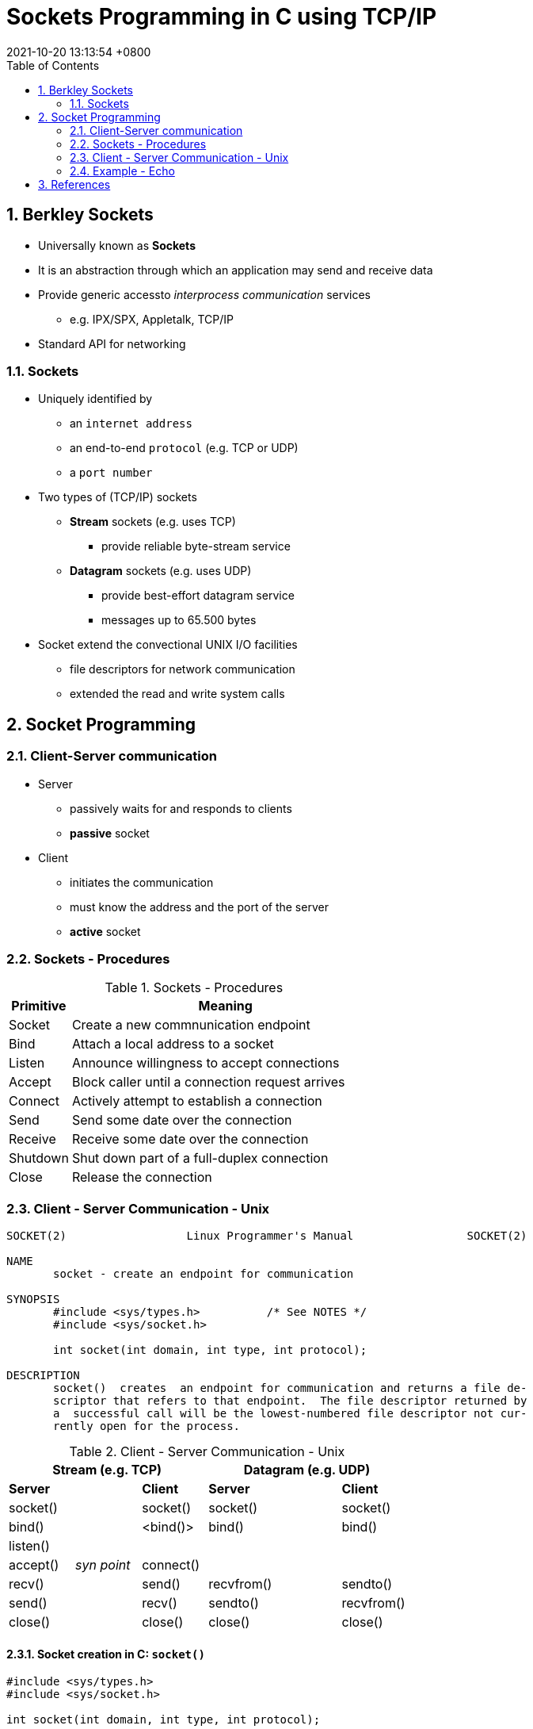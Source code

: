 = Sockets Programming in C using TCP/IP
:page-layout: post
:page-categories: ['C']
:page-tags: ['tcp/ip', 'socket', 'unix']
:revdate: 2021-10-20 13:13:54 +0800
:toc:
:sectnums:
:sectnumlevels: 5

== Berkley Sockets

* Universally known as *Sockets*
* It is an abstraction through which an application may send and receive data
* Provide generic accessto _interprocess communication_ services
** e.g. IPX/SPX, Appletalk, TCP/IP
* Standard API for networking

=== Sockets

* Uniquely identified by
** an `internet address`
** an end-to-end `protocol` (e.g. TCP or UDP)
** a `port number`
* Two types of (TCP/IP) sockets
** *Stream* sockets (e.g. uses TCP)
*** provide reliable byte-stream service
** *Datagram* sockets (e.g. uses UDP)
*** provide best-effort datagram service
*** messages up to 65.500 bytes
* Socket extend the convectional UNIX I/O facilities
** file descriptors for network communication
** extended the read and write system calls

== Socket Programming

=== Client-Server communication

* Server
** passively waits for and responds to clients
** *passive* socket
* Client
** initiates the communication
** must know the address and the port of the server
** *active* socket

=== Sockets - Procedures

.Sockets - Procedures
[%header, cols='1,5']
|===
|Primitive
|Meaning

|Socket
|Create a new commnunication endpoint

|Bind
|Attach a local address to a socket

|Listen
|Announce willingness to accept connections

|Accept
|Block caller until a connection request arrives

|Connect
|Actively attempt to establish a connection

|Send
|Send some date over the connection

|Receive
|Receive some date over the connection

|Shutdown
|Shut down part of a full-duplex connection

|Close
|Release the connection

|===

=== Client - Server Communication - Unix

[source,man]
----
SOCKET(2)                  Linux Programmer's Manual                 SOCKET(2)

NAME
       socket - create an endpoint for communication

SYNOPSIS
       #include <sys/types.h>          /* See NOTES */
       #include <sys/socket.h>

       int socket(int domain, int type, int protocol);

DESCRIPTION
       socket()  creates  an endpoint for communication and returns a file de‐
       scriptor that refers to that endpoint.  The file descriptor returned by
       a  successful call will be the lowest-numbered file descriptor not cur‐
       rently open for the process.
----

.Client - Server Communication - Unix
[%header, cols='1,1,1,1,1,1']
|===
3+|Stream (e.g. TCP)
3+|Datagram (e.g. UDP)

|*Server*
.4+|
|*Client*
|*Server*
.5+|
|*Client*

|socket()
|socket()
|socket()
|socket()

|bind()
|<bind()>
|bind()
|bind()

|listen()
|
.2+|
.2+|

|accept()
|_syn point_
|connect()

|recv()
.2+|
|send()
|recvfrom()
.2+|
|sendto()

|send()
|recv()
|sendto()
|recvfrom()

|close()
|
|close()
|close()
|
|close()

|===

==== Socket creation in C: `socket()`

[source,c]
----
#include <sys/types.h>
#include <sys/socket.h>

int socket(int domain, int type, int protocol);
----

* `int sockid = socket(family, type, protocol);`
** `sockid`: socket descriptor, an integer (like a file-handle)
** `family`: integer, communication domain, e.g.,
*** PF_INET, IPv4 protocols, Internet addresses (typically used)
*** PF_UNIX, Local communication, File addresses
** `type`: communication type
*** SOCK_STREAM - reliable, 2-way, connection-based service
*** SOCK_DGRAM - unreliable, connectionless, messages of maximum length
** `protocol`: specifies protocol
*** IPPROTO_TCP IPPROTO_UDP
*** usually set to 0 (i.e., use default protocol)
* upon failure returns -1

NOTE: *Note:* socket call does not specify where data will be coming from, nor where it will be going to – it just creates the interface!

==== Socket close in C: `close()`

[source,c]
----
#include <unistd.h>

int close(int fd);
----

* When finished using a socket, the socket should be closed
** `status= close(sockid);`
*** `sockid`: the file descriptor (socket being closed)
*** `status`: 0 if successful, -1 if error
* Closing a socket
** closes a connection (for stream socket)
** frees up the port used by the socket

==== Assign address to socket: `bind()`

[source,c]
----
#include <sys/types.h>          /* See NOTES */
#include <sys/socket.h>

int bind(int sockfd, const struct sockaddr *addr,
         socklen_t addrlen);
----

* associates and reserves a port for use by the socket
* `int status = bind(sockid, &addrport, size);`
** `sockid`: integer, socket descriptor
** `addrport`: struct sockaddr, the (IP) address and port of the machine
*** for TCP/IP server, internet address is usually set to INADDR_ANY, i.e., chooses any incoming interface
** `size`: the size (in bytes) of the addrport structure
** `status`: upon failure -1 is returned

===== Specifying Addresses

* Socket API defines a generic data type for addresses:
+
[source,c]
----
struct sockaddr {
    unsigned short sa_family; /* Address family (e.g. AF_INET) */
    char sa_data[14];         /* Family-specific address information */
}
----
* Particular form of the `sockaddr` used for TCP/IP addresses:
+
[source,c]
----
struct in_addr {
    unsigned long s_addr;      /* Internet address (32 bits) */
}

struct sockaddr_in {
    unsigned short sin_family; /* Internet protocol (AF_INET) */
    unsigned short sin_port;   /* Address port (16 bits) */
    struct in_addr sin_addr;   /* Internet address (32 bits) */
    char sin_zero[8];          /* Not used */
}
----

IMPORTANT: *Important:* `sockaddr_in` can be casted to a `sockaddr`

===== `bind()` - Example with TCP

[source,c]
----
int sockid;
struct sockaddr_in addrport;
sockid = socket(PF_INET, SOCK_STREAM, 0);
addrport.sin_family = AF_INET;
addrport.sin_port = htons(5100);
addrport.sin_addr.s_addr = htonl(INADDR_ANY);
if(bind(sockid, (struct sockaddr *) &addrport, sizeof(addrport))!= -1) {
    // …
}
----

===== Skipping the `bind()`

* bind can be skipped for both types of sockets
** Datagram socket:
*** if only sending, no need to bind. The OS finds a port each timethe socket sends a packet
*** if receiving, need to bind
** Stream socket:
*** destination determined during connection setup
*** don't need to know port sending from (during connection setup, receiving end is informed of port)

==== Assign address to socket: `listen()`

[source,c]
----
#include <sys/types.h>
#include <sys/socket.h>

int listen(int sockfd, int backlog);
----

* Instructs TCP protocol implementation to listen for connections
* `int status = listen(sockid, queueLimit);`
** `sockid`: integer, socket descriptor
** `queueLimit`: integer, # of active participants that can "wait" for a connection
** `status`: 0 if listening, -1 if error
* `listen()` is *non-blocking*: returns immediately
* The listening socket (`sockid`)
** is never used for sending and receiving
** is used by the server only as a way to get new sockets

==== Establish Connection: `connect()`

[source,c]
----
#include <sys/types.h>
#include <sys/socket.h>

int connect(int sockfd, const struct sockaddr *addr,
            socklen_t addrlen);
----

* The client establishes a connection with the server by calling `connect()`
* `int status = connect(sockid, &foreignAddr, addrlen);`
** `sockid`: integer, socket to be used in connection
** `foreignAddr`: struct sockaddr: address of the passive participant
** `addrlen`: integer, sizeof(foreignAddr)
** `status`: 0 if successful connect, -1 otherwise
* `connect()` is *blocking*

==== Incoming Connection: `accept()`

[source,c]
----
#include <sys/types.h>
#include <sys/socket.h>

int accept(int sockfd, struct sockaddr *addr, socklen_t *addrlen);
----

* The server gets a socket for an incoming client connection by calling `accept()`
* `int s = accept(sockid, &clientAddr, &addrLen);`
** `s`: integer, the new socket (used for _data-transfer_)
** `sockid`: integer, the orig. socket (being listened on)
** `clientAddr`: struct sockaddr, address of the active participant
*** filled in upon return
** `addrLen`: sizeof(clientAddr): value/result parameter
*** must be set appropriately before call
*** adjusted upon return
* `accept()`
** is *blocking*: waits for connection before returning
** dequeues the next connection on the queue for socket (`sockid`)

==== Exchanging data with stream socket

* `int count = send(sockid, msg, msgLen, flags);`
** `msg`: const void[], message to be transmitted
** `msgLen`: integer, length of message (in bytes) to transmit
** `flags`: integer, special options, usually just 0
** `count`: # bytes transmitted (-1 if error)
* `int count = recv(sockid, recvBuf, bufLen, flags);`
** `recvBuf`: void[], stores received bytes
** `bufLen`: # bytes received
** `flags`: integer, special options, usually just 0
** `count`: # bytes received (-1 if error)
* Calls are *blocking*
** returns only after data is sent / received

==== Exchanging data with datagram socket

* `int count = sendto(sockid, msg, msgLen, flags, &foreignAddr, addrlen);`
** `msg`, `msgLen`, `flags`, `count`: same with `send()`
** `foreignAddr`: struct sockaddr, address of the destination
** `addrLen`: sizeof(foreignAddr)
* `int count = recvfrom(sockid, recvBuf, bufLen, flags, &clientAddr, addrlen);`
** `recvBuf`, `bufLen`, `flags`, `count`: same with `recv()`
** `clientAddr`: struct sockaddr, address of the client
** `addrLen`: sizeof(clientAddr)
* Calls are *blocking*
** returns only after data is sent / received

=== Example - Echo

* A client communicates with an "echo" server
* The server simply echoes whatever it receives back to the client

[source,c]
----
/* die_with_error.h */

void die_with_error(char*);
----

[source,c]
----
/* die_with_error.c */

#include <stdio.h>
#include <stdlib.h>
#include <string.h>
#include <errno.h>

void die_with_error(char* error) {
    int errsv = errno;
    fprintf(stderr, "%s: %s", strerror(errsv), error);
    exit(EXIT_FAILURE);
}
----

==== Echo using stream socket

[source,c]
----
/* tcp_server.c */
#include <arpa/inet.h>
#include <stdio.h>
#include <string.h>
#include <sys/types.h>
#include <sys/socket.h>
#include <unistd.h>

#include "die_with_error.h"

#define MAXPENDING 1024
#define RCVBUFSIZE 4096

int main(void) {
    /* Create a TCP socket */
    /* Create socket for incoming connections */
    int serv_sock;
    if ((serv_sock = socket(PF_INET, SOCK_STREAM, IPPROTO_TCP)) < 0) {
        die_with_error("socket() failed");
    }

    /* Assign a port to socket */
    int serv_port = 5100;
    struct sockaddr_in serv_addr; 
    serv_addr.sin_family = AF_INET;                 /* Internet address family */
    serv_addr.sin_addr.s_addr = htonl(INADDR_ANY);  /* Any incoming interface */
    serv_addr.sin_port = htons(serv_port);           /* Local port */
    if (bind(serv_sock, (struct sockaddr *) &serv_addr, sizeof(serv_addr)) < 0) {
        die_with_error("bind() failed");
    }

    /* Set socket to listen */
    /* Mark the socket so it will listen for incoming connections */
    if (listen(serv_sock, MAXPENDING) < 0) {
        die_with_error("listen() failed");
    }

    /* Repeatedly: */
    /* Run forever */
    for (;;) {
        /* Accept new connectionb */
        /* Server is now blocked waiting for connection from a client */
        int client_sock;
        struct sockaddr client_addr;
        int addr_len;
        addr_len = sizeof(client_addr);
        if ((client_sock = accept(serv_sock, (struct sockaddr *)&client_addr, &addr_len)) < 0) {
            die_with_error("accept() failed");
        }

        struct sockaddr_in *c_addr = (struct sockaddr_in *)&client_addr;
        char c_ip_addr[INET6_ADDRSTRLEN];
        inet_ntop(c_addr -> sin_family, &(c_addr -> sin_addr), c_ip_addr, addr_len);
        int c_port = ntohs(c_addr -> sin_port);
        printf("%s:%d =>\n", c_ip_addr, c_port);

        /* Receive mesage from client */
        int recv_msg_size;
        char echo_buf[RCVBUFSIZE];
        if ((recv_msg_size = recv(client_sock, echo_buf, RCVBUFSIZE, 0)) < 0) {
            die_with_error("first recv() failed");
        }

        /* Send received string and receive again until end of transmission */
        while (recv_msg_size > 0) { /* zero indicates end of transmission */
            if (send(client_sock, echo_buf, recv_msg_size, 0) != recv_msg_size) {
                die_with_error("repeat send() failed");
            }
            printf(echo_buf);
            memset(echo_buf, '\0', RCVBUFSIZE);

            if ((recv_msg_size = recv(client_sock, echo_buf, RCVBUFSIZE, 0)) < 0) {
                die_with_error("recv() failed");
            }
        }

        /* Close the connection */
        close(client_sock);
        printf("%s:%d <=\n", c_ip_addr, c_port);
    }
}
----

[source,c]
----
/* tcp_client.c */
#include <unistd.h>
#include <stdio.h>
#include <stdlib.h>
#include <string.h>
#include <sys/types.h>
#include <sys/socket.h>
#include <arpa/inet.h>

#include "die_with_error.h"

#define RCVBUFSIZE 4096


int main(void) {
    /* Create a TCP socket */
    /* Create a reliable, stream socket using TCP */
    int client_sock;
    if ((client_sock = socket(PF_INET, SOCK_STREAM, IPPROTO_TCP)) < 0) {
        die_with_error("socket() failed");
    }

    /* Establish connection */
    char *serv_ip = "127.0.0.1";
    int serv_port = 5100;
    struct sockaddr_in serv_addr;
    serv_addr.sin_family = AF_INET;                     /* Internet address family */
    serv_addr.sin_addr.s_addr = inet_addr(serv_ip);     /* Server IP address*/
    serv_addr.sin_port = htons(serv_port);              /* Server port */
    if (connect(client_sock, (struct sockaddr *) &serv_addr, sizeof(serv_addr)) < 0) {
        die_with_error("connect() failed");
    }

    /* Communicate */
    int read_len;
    char *read_buf = (char*)malloc(RCVBUFSIZE * sizeof(char));
    int recv_msg_size;
    char echo_buf[RCVBUFSIZE];
    for(;;) {
        read_buf = fgets(read_buf, sizeof(read_buf), stdin);
        if(read_buf == NULL) {
            exit(EXIT_SUCCESS);
        }

        read_len = strlen(read_buf); /* Determine input length *//* Send the string to the server */
        if (send(client_sock, read_buf, read_len, 0) != read_len) {
            die_with_error("send() sent a different number of bytes than expected");
        }

        /* Receive mesage from server */
        if ((recv_msg_size = recv(client_sock, echo_buf, RCVBUFSIZE, 0)) < 0) {
            die_with_error("recv() failed");
        }

        fputs(echo_buf, stdout);
        memset(read_buf, '\0', RCVBUFSIZE);
        memset(echo_buf, '\0', RCVBUFSIZE);
    }

    /* Close the connection */
    close(client_sock);
}
----

[source,console]
----
$ gcc die_with_error.h die_with_error.c tcp_server.c -o tcp_server
$ ./tcp_server 
127.0.0.1:45934 =>
Hello world!
127.0.0.1:45934 <=
^C
----

[source,console]
----
$ gcc die_with_error.h die_with_error.c tcp_client.c -o tcp_client
$ echo 'Hello world!' | ./tcp_client 
Hello world!
----

== References

* https://www.csd.uoc.gr/~hy556/material.html
